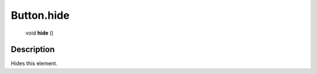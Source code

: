 .. _Button.hide:

================================================
Button.hide
================================================

   void **hide** ()




Description
-----------

Hides this element.




